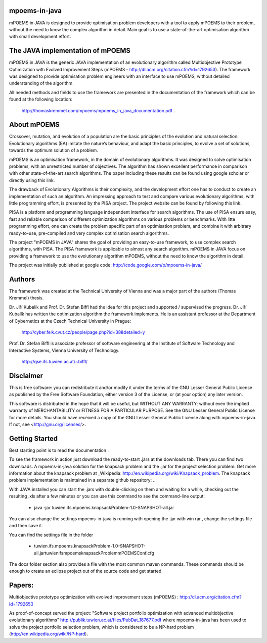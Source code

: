 mpoems-in-java
--------------

mPOEMS in JAVA is designed to provide optimisation problem developers with a tool to apply mPOEMS to their problem, without the need to know the complex algorithm in detail. Main goal is to use a state-of-the-art optimisation algorithm with small development effort.


The JAVA implementation of mPOEMS
---------------------------------

mPOEMS in JAVA is the generic JAVA implementation of an evolutionary algorithm called Multiobjective Prototype Optimization with Evolved Improvement Steps (mPOEMS - http://dl.acm.org/citation.cfm?id=1792653). The framework was designed to provide optimisation problem engineers with an interface to use mPOEMS, without detailed understanding of the algorithm.

All needed methods and fields to use the framework are presented in the documentation of the framework which can be found at the following location:

     http://thomaskremmel.com/mpoems/mpoems_in_java_documentation.pdf .



About mPOEMS
------------

Crossover, mutation, and evolution of a population are the basic principles of the evolution and natural selection. Evolutionary algorithms (EA) imitate the nature’s behaviour, and adapt the basic principles, to evolve a set of solutions, towards the optimum solution of a problem.

mPOEMS is an optimisation framework, in the domain of evolutionary algorithms. It was designed to solve optimisation problems, with an unrestricted number of objectives. The algorithm has shown excellent performance in comparison with other state-of-the-art search algorithms. The paper including these results can be found using google scholar or directly using this link.

The drawback of Evolutionary Algorithms is their complexity, and the development effort one has to conduct to create an implementation of such an algorithm. An impressing approach to test and compare various evolutionary algorithms, with little programming effort, is presented by the PISA project. The project website can be found by following this link.

PISA is a platform and programming language independent interface for search algorithms. The use of PISA ensure easy, fast and reliable comparison of different optimization algorithms on various problems or benchmarks. With litte programming effort, one can create the problem specific part of an optimisation problem, and combine it with arbitrary ready-to-use, pre-compiled and very complex optimisation search algorithms.

The project "mPOEMS in JAVA" shares the goal of providing an easy-to-use framework, to use complex search algorithms, with PISA. The PISA framework is applicable to almost any search algorithm. mPOEMS in JAVA focus on providing a framework to use the evolutionary algorithm mPOEMS, without the need to know the algorithm in detail.


The project was initially published at google code: http://code.google.com/p/mpoems-in-java/


Authors
--------

The framework was created at the Technical University of Vienna and was a major part of the authors (Thomas Kremmel) thesis. 

Dr. Jiří Kubalík and Prof. Dr. Stefan Biffl had the idea for this project and supported / supervised the progress.
Dr. Jiří Kubalík has written the optimization algorithm the framework implements. He is an assistant professor at the Department of Cybernetics at the Czech Technical University in Prague:

    http://cyber.felk.cvut.cz/people/page.php?id=38&detailed=y

Prof. Dr. Stefan Biffl is associate professor of software engineering at the Institute of Software Technology and Interactive Systems, Vienna University of Technology.

    http://qse.ifs.tuwien.ac.at/~biffl/


Disclaimer
----------

This is free software: you can redistribute it and/or modify it under the terms of the GNU Lesser General Public License as published by the Free Software Foundation, either version 3 of the License, or (at your option) any later version.

This software is distributed in the hope that it will be useful, but WITHOUT ANY WARRANTY; without even the implied warranty of MERCHANTABILITY or FITNESS FOR A PARTICULAR PURPOSE.  See the GNU Lesser General Public License for more details. You should have received a copy of the GNU Lesser General Public License along with mpoems-in-java.  If not, see <http://gnu.org/licenses/>.


Getting Started
--------------

Best starting point is to read the documentation .

To see the framework in action just download the ready-to-start .jars at the downloads tab. There you can find two downloads. A mpoems-in-java solution for the knapsack problem and the .jar for the project selection problem. Get more information about the knapsack problem at _Wikipedia: http://en.wikipedia.org/wiki/Knapsack_problem. The knapsack problem implementation is maintained in a separate github repository: ..

With JAVA installed you can start the .jars with double-clicking on them and waiting for a while, checking out the resulting .xls after a few minutes or you can use this command to see the command-line output:

    * java -jar tuwien.ifs.mpoems.knapsackProblem-1.0-SNAPSHOT-all.jar

You can also change the settings mpoems-in-java is running with opening the .jar with win rar., change the settings file and then save it.

You can find the settings file in the folder

    * tuwien.ifs.mpoems.knapsackProblem-1.0-SNAPSHOT-all.jar\tuwien\ifs\mpoems\knapsackProblem\mPOEMSConf.cfg

The docs folder section also provides a file with the most common maven commands. These commands should be enough to create an eclipse project out of the source code and get started.



Papers:
------

Multiobjective prototype optimization with evolved improvement steps (mPOEMS) : http://dl.acm.org/citation.cfm?id=1792653

As proof-of-concept served the project: "Software project portfolio optimization with advanced multiobjective
evolutionary algorithms" http://publik.tuwien.ac.at/files/PubDat_187677.pdf where mpoems-in-java has been used to solve the project portfolio selection problem, which is considered to be a NP-hard problem (http://en.wikipedia.org/wiki/NP-hard). 


